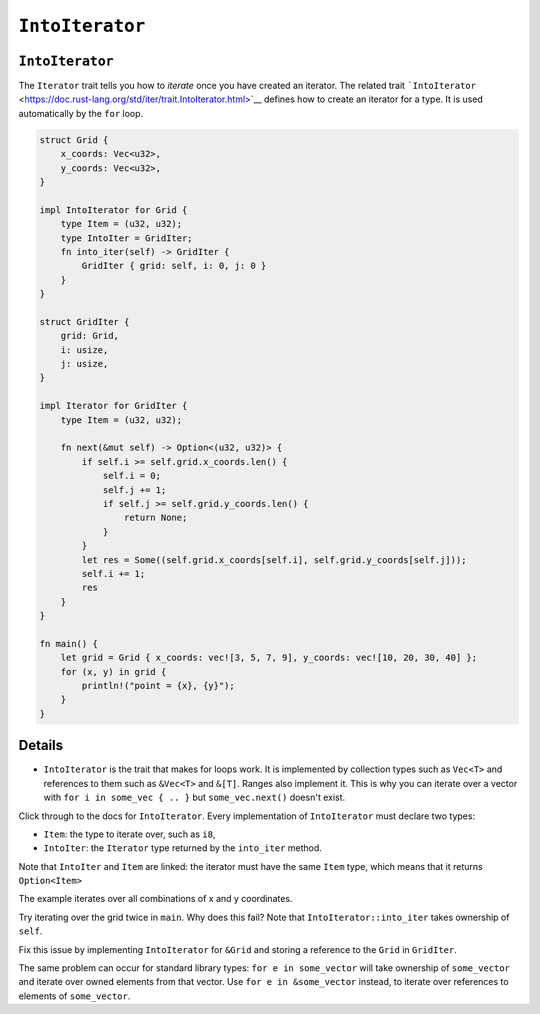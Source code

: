 ==================
``IntoIterator``
==================

------------------
``IntoIterator``
------------------

The ``Iterator`` trait tells you how to *iterate* once you have created
an iterator. The related trait
```IntoIterator`` <https://doc.rust-lang.org/std/iter/trait.IntoIterator.html>`__
defines how to create an iterator for a type. It is used automatically
by the ``for`` loop.

.. code:: rust,editable

   struct Grid {
       x_coords: Vec<u32>,
       y_coords: Vec<u32>,
   }

   impl IntoIterator for Grid {
       type Item = (u32, u32);
       type IntoIter = GridIter;
       fn into_iter(self) -> GridIter {
           GridIter { grid: self, i: 0, j: 0 }
       }
   }

   struct GridIter {
       grid: Grid,
       i: usize,
       j: usize,
   }

   impl Iterator for GridIter {
       type Item = (u32, u32);

       fn next(&mut self) -> Option<(u32, u32)> {
           if self.i >= self.grid.x_coords.len() {
               self.i = 0;
               self.j += 1;
               if self.j >= self.grid.y_coords.len() {
                   return None;
               }
           }
           let res = Some((self.grid.x_coords[self.i], self.grid.y_coords[self.j]));
           self.i += 1;
           res
       }
   }

   fn main() {
       let grid = Grid { x_coords: vec![3, 5, 7, 9], y_coords: vec![10, 20, 30, 40] };
       for (x, y) in grid {
           println!("point = {x}, {y}");
       }
   }

.. raw:: html

---------
Details
---------

-  ``IntoIterator`` is the trait that makes for loops work. It is
   implemented by collection types such as ``Vec<T>`` and references to
   them such as ``&Vec<T>`` and ``&[T]``. Ranges also implement it. This
   is why you can iterate over a vector with
   ``for i in some_vec { .. }`` but ``some_vec.next()`` doesn't exist.

Click through to the docs for ``IntoIterator``. Every implementation of
``IntoIterator`` must declare two types:

-  ``Item``: the type to iterate over, such as ``i8``,
-  ``IntoIter``: the ``Iterator`` type returned by the ``into_iter``
   method.

Note that ``IntoIter`` and ``Item`` are linked: the iterator must have
the same ``Item`` type, which means that it returns ``Option<Item>``

The example iterates over all combinations of x and y coordinates.

Try iterating over the grid twice in ``main``. Why does this fail? Note
that ``IntoIterator::into_iter`` takes ownership of ``self``.

Fix this issue by implementing ``IntoIterator`` for ``&Grid`` and
storing a reference to the ``Grid`` in ``GridIter``.

The same problem can occur for standard library types:
``for e in some_vector`` will take ownership of ``some_vector`` and
iterate over owned elements from that vector. Use
``for e in &some_vector`` instead, to iterate over references to
elements of ``some_vector``.

.. raw:: html

